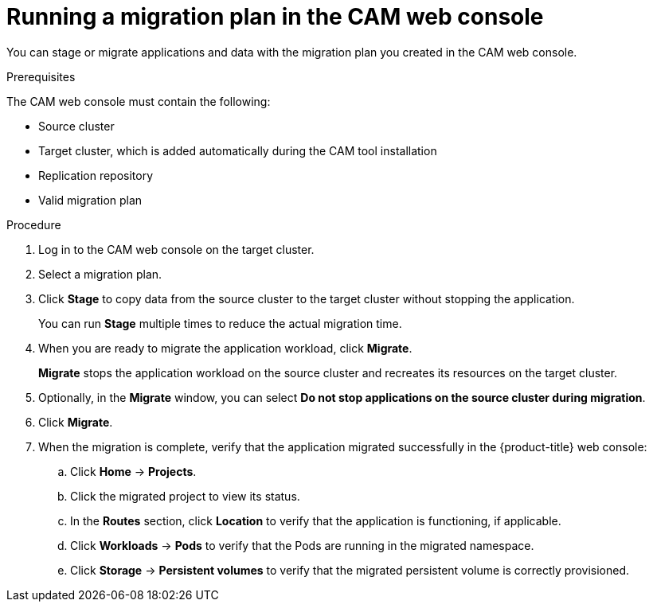 // Module included in the following assemblies:
//
// migration/migrating_3_4/migrating-applications-with-cam.adoc
// migration/migrating_4_1_4/migrating-applications-with-cam.adoc
// migration/migrating_4_2_4/migrating-applications-with-cam.adoc
[id='migration-running-migration-plan-cam_{context}']
= Running a migration plan in the CAM web console

You can stage or migrate applications and data with the migration plan you created in the CAM web console.

.Prerequisites

The CAM web console must contain the following:

* Source cluster
* Target cluster, which is added automatically during the CAM tool installation
* Replication repository
* Valid migration plan

.Procedure

. Log in to the CAM web console on the target cluster.
. Select a migration plan.
. Click *Stage* to copy data from the source cluster to the target cluster without stopping the application.
+
You can run *Stage* multiple times to reduce the actual migration time.

. When you are ready to migrate the application workload, click *Migrate*.
+
*Migrate* stops the application workload on the source cluster and recreates its resources on the target cluster.

. Optionally, in the *Migrate* window, you can select *Do not stop applications on the source cluster during migration*.
. Click *Migrate*.
. When the migration is complete, verify that the application migrated successfully in the {product-title} web console:

.. Click *Home* -> *Projects*.
.. Click the migrated project to view its status.
.. In the *Routes* section, click *Location* to verify that the application is functioning, if applicable.
.. Click *Workloads* -> *Pods* to verify that the Pods are running in the migrated namespace.
.. Click *Storage* -> *Persistent volumes* to verify that the migrated persistent volume is correctly provisioned.
